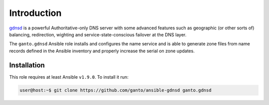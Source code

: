 Introduction
============

`gdnsd <http://gdnsd.org/>`_ is a powerful Authoritative-only DNS server with
some advanced features such as geographic (or other sorts of) balancing,
redirection, wighting and service-state-conscious failover at the DNS layer.

The ``ganto.gdnsd`` Ansible role installs and configures the name service and
is able to generate zone files from name records defined in the Ansible
inventory and properly increase the serial on zone updates.

Installation
~~~~~~~~~~~~

This role requires at least Ansible ``v1.9.0``. To install it run:

.. code-block:: console

   user@host:~$ git clone https://github.com/ganto/ansible-gdnsd ganto.gdnsd

..
 Local Variables:
 mode: rst
 ispell-local-dictionary: "american"
 End:
